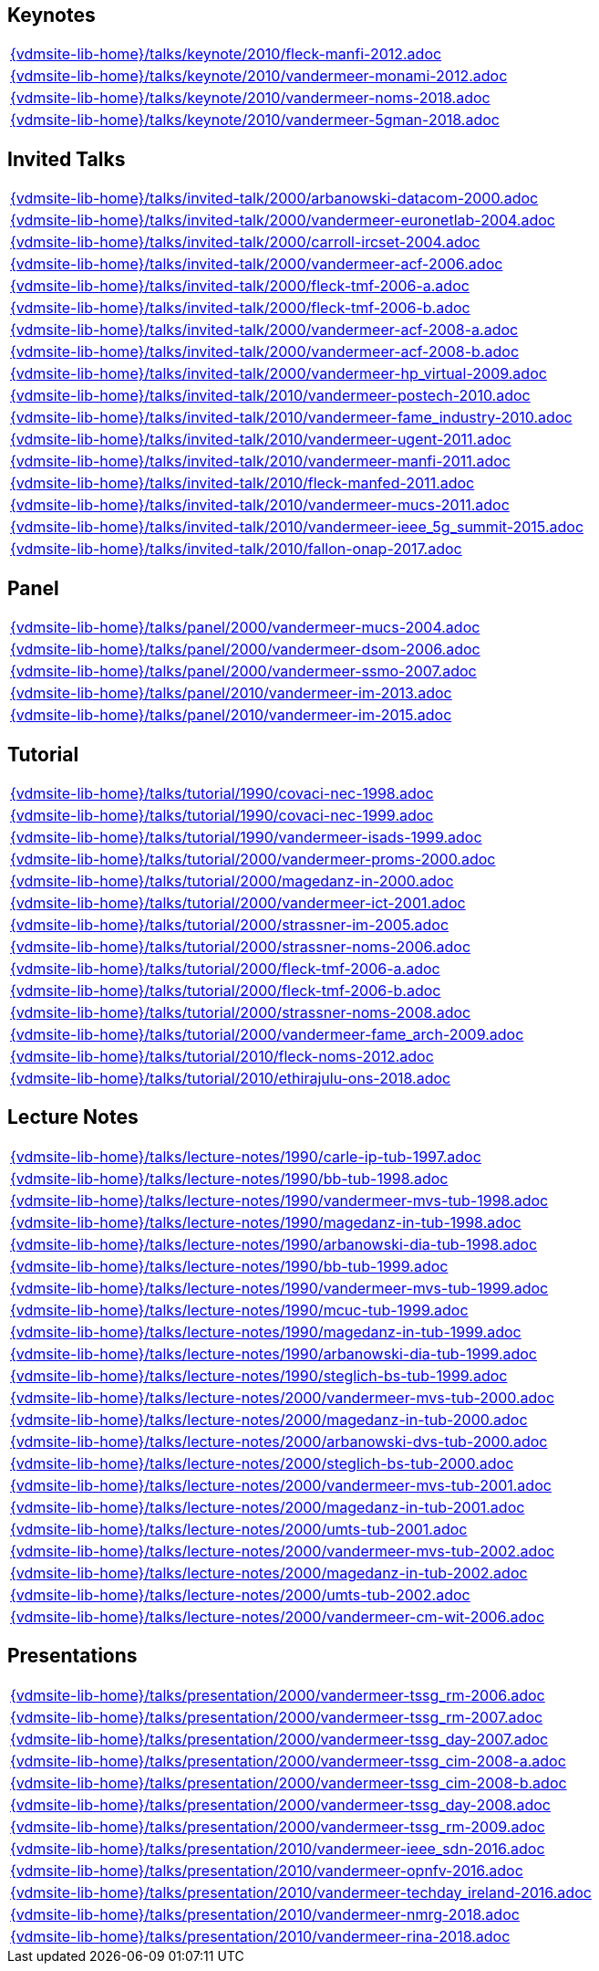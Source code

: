 //
// ============LICENSE_START=======================================================
//  Copyright (C) 2018 Sven van der Meer. All rights reserved.
// ================================================================================
// This file is licensed under the CREATIVE COMMONS ATTRIBUTION 4.0 INTERNATIONAL LICENSE
// Full license text at https://creativecommons.org/licenses/by/4.0/legalcode
// 
// SPDX-License-Identifier: CC-BY-4.0
// ============LICENSE_END=========================================================
//
// @author Sven van der Meer (vdmeer.sven@mykolab.com)
//

== Keynotes
[cols="a", grid=rows, frame=none, %autowidth.stretch]
|===
|include::{vdmsite-lib-home}/talks/keynote/2010/fleck-manfi-2012.adoc[]
|include::{vdmsite-lib-home}/talks/keynote/2010/vandermeer-monami-2012.adoc[]
|include::{vdmsite-lib-home}/talks/keynote/2010/vandermeer-noms-2018.adoc[]
|include::{vdmsite-lib-home}/talks/keynote/2010/vandermeer-5gman-2018.adoc[]
|===


== Invited Talks
[cols="a", grid=rows, frame=none, %autowidth.stretch]
|===
|include::{vdmsite-lib-home}/talks/invited-talk/2000/arbanowski-datacom-2000.adoc[]
|include::{vdmsite-lib-home}/talks/invited-talk/2000/vandermeer-euronetlab-2004.adoc[]
|include::{vdmsite-lib-home}/talks/invited-talk/2000/carroll-ircset-2004.adoc[]
|include::{vdmsite-lib-home}/talks/invited-talk/2000/vandermeer-acf-2006.adoc[]
|include::{vdmsite-lib-home}/talks/invited-talk/2000/fleck-tmf-2006-a.adoc[]
|include::{vdmsite-lib-home}/talks/invited-talk/2000/fleck-tmf-2006-b.adoc[]
|include::{vdmsite-lib-home}/talks/invited-talk/2000/vandermeer-acf-2008-a.adoc[]
|include::{vdmsite-lib-home}/talks/invited-talk/2000/vandermeer-acf-2008-b.adoc[]
|include::{vdmsite-lib-home}/talks/invited-talk/2000/vandermeer-hp_virtual-2009.adoc[]
|include::{vdmsite-lib-home}/talks/invited-talk/2010/vandermeer-postech-2010.adoc[]
|include::{vdmsite-lib-home}/talks/invited-talk/2010/vandermeer-fame_industry-2010.adoc[]
|include::{vdmsite-lib-home}/talks/invited-talk/2010/vandermeer-ugent-2011.adoc[]
|include::{vdmsite-lib-home}/talks/invited-talk/2010/vandermeer-manfi-2011.adoc[]
|include::{vdmsite-lib-home}/talks/invited-talk/2010/fleck-manfed-2011.adoc[]
|include::{vdmsite-lib-home}/talks/invited-talk/2010/vandermeer-mucs-2011.adoc[]
|include::{vdmsite-lib-home}/talks/invited-talk/2010/vandermeer-ieee_5g_summit-2015.adoc[]
|include::{vdmsite-lib-home}/talks/invited-talk/2010/fallon-onap-2017.adoc[]
|===


== Panel
[cols="a", grid=rows, frame=none, %autowidth.stretch]
|===
|include::{vdmsite-lib-home}/talks/panel/2000/vandermeer-mucs-2004.adoc[]
|include::{vdmsite-lib-home}/talks/panel/2000/vandermeer-dsom-2006.adoc[]
|include::{vdmsite-lib-home}/talks/panel/2000/vandermeer-ssmo-2007.adoc[]
|include::{vdmsite-lib-home}/talks/panel/2010/vandermeer-im-2013.adoc[]
|include::{vdmsite-lib-home}/talks/panel/2010/vandermeer-im-2015.adoc[]
|===


== Tutorial
[cols="a", grid=rows, frame=none, %autowidth.stretch]
|===
|include::{vdmsite-lib-home}/talks/tutorial/1990/covaci-nec-1998.adoc[]
|include::{vdmsite-lib-home}/talks/tutorial/1990/covaci-nec-1999.adoc[]
|include::{vdmsite-lib-home}/talks/tutorial/1990/vandermeer-isads-1999.adoc[]
|include::{vdmsite-lib-home}/talks/tutorial/2000/vandermeer-proms-2000.adoc[]
|include::{vdmsite-lib-home}/talks/tutorial/2000/magedanz-in-2000.adoc[]
|include::{vdmsite-lib-home}/talks/tutorial/2000/vandermeer-ict-2001.adoc[]
|include::{vdmsite-lib-home}/talks/tutorial/2000/strassner-im-2005.adoc[]
|include::{vdmsite-lib-home}/talks/tutorial/2000/strassner-noms-2006.adoc[]
|include::{vdmsite-lib-home}/talks/tutorial/2000/fleck-tmf-2006-a.adoc[]
|include::{vdmsite-lib-home}/talks/tutorial/2000/fleck-tmf-2006-b.adoc[]
|include::{vdmsite-lib-home}/talks/tutorial/2000/strassner-noms-2008.adoc[]
|include::{vdmsite-lib-home}/talks/tutorial/2000/vandermeer-fame_arch-2009.adoc[]
|include::{vdmsite-lib-home}/talks/tutorial/2010/fleck-noms-2012.adoc[]
|include::{vdmsite-lib-home}/talks/tutorial/2010/ethirajulu-ons-2018.adoc[]
|===


== Lecture Notes
[cols="a", grid=rows, frame=none, %autowidth.stretch]
|===
|include::{vdmsite-lib-home}/talks/lecture-notes/1990/carle-ip-tub-1997.adoc[]
|include::{vdmsite-lib-home}/talks/lecture-notes/1990/bb-tub-1998.adoc[]
|include::{vdmsite-lib-home}/talks/lecture-notes/1990/vandermeer-mvs-tub-1998.adoc[]
|include::{vdmsite-lib-home}/talks/lecture-notes/1990/magedanz-in-tub-1998.adoc[]
|include::{vdmsite-lib-home}/talks/lecture-notes/1990/arbanowski-dia-tub-1998.adoc[]
|include::{vdmsite-lib-home}/talks/lecture-notes/1990/bb-tub-1999.adoc[]
|include::{vdmsite-lib-home}/talks/lecture-notes/1990/vandermeer-mvs-tub-1999.adoc[]
|include::{vdmsite-lib-home}/talks/lecture-notes/1990/mcuc-tub-1999.adoc[]
|include::{vdmsite-lib-home}/talks/lecture-notes/1990/magedanz-in-tub-1999.adoc[]
|include::{vdmsite-lib-home}/talks/lecture-notes/1990/arbanowski-dia-tub-1999.adoc[]
|include::{vdmsite-lib-home}/talks/lecture-notes/1990/steglich-bs-tub-1999.adoc[]
|include::{vdmsite-lib-home}/talks/lecture-notes/2000/vandermeer-mvs-tub-2000.adoc[]
|include::{vdmsite-lib-home}/talks/lecture-notes/2000/magedanz-in-tub-2000.adoc[]
|include::{vdmsite-lib-home}/talks/lecture-notes/2000/arbanowski-dvs-tub-2000.adoc[]
|include::{vdmsite-lib-home}/talks/lecture-notes/2000/steglich-bs-tub-2000.adoc[]
|include::{vdmsite-lib-home}/talks/lecture-notes/2000/vandermeer-mvs-tub-2001.adoc[]
|include::{vdmsite-lib-home}/talks/lecture-notes/2000/magedanz-in-tub-2001.adoc[]
|include::{vdmsite-lib-home}/talks/lecture-notes/2000/umts-tub-2001.adoc[]
|include::{vdmsite-lib-home}/talks/lecture-notes/2000/vandermeer-mvs-tub-2002.adoc[]
|include::{vdmsite-lib-home}/talks/lecture-notes/2000/magedanz-in-tub-2002.adoc[]
|include::{vdmsite-lib-home}/talks/lecture-notes/2000/umts-tub-2002.adoc[]
|include::{vdmsite-lib-home}/talks/lecture-notes/2000/vandermeer-cm-wit-2006.adoc[]
|===


== Presentations
[cols="a", grid=rows, frame=none, %autowidth.stretch]
|===
|include::{vdmsite-lib-home}/talks/presentation/2000/vandermeer-tssg_rm-2006.adoc[]
|include::{vdmsite-lib-home}/talks/presentation/2000/vandermeer-tssg_rm-2007.adoc[]
|include::{vdmsite-lib-home}/talks/presentation/2000/vandermeer-tssg_day-2007.adoc[]
|include::{vdmsite-lib-home}/talks/presentation/2000/vandermeer-tssg_cim-2008-a.adoc[]
|include::{vdmsite-lib-home}/talks/presentation/2000/vandermeer-tssg_cim-2008-b.adoc[]
|include::{vdmsite-lib-home}/talks/presentation/2000/vandermeer-tssg_day-2008.adoc[]
|include::{vdmsite-lib-home}/talks/presentation/2000/vandermeer-tssg_rm-2009.adoc[]
|include::{vdmsite-lib-home}/talks/presentation/2010/vandermeer-ieee_sdn-2016.adoc[]
|include::{vdmsite-lib-home}/talks/presentation/2010/vandermeer-opnfv-2016.adoc[]
|include::{vdmsite-lib-home}/talks/presentation/2010/vandermeer-techday_ireland-2016.adoc[]
|include::{vdmsite-lib-home}/talks/presentation/2010/vandermeer-nmrg-2018.adoc[]
|include::{vdmsite-lib-home}/talks/presentation/2010/vandermeer-rina-2018.adoc[]
|===



